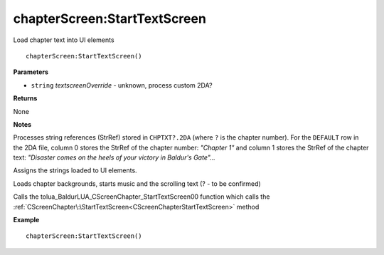 .. _chapterScreen_StartTextScreen:

===================================
chapterScreen\:StartTextScreen 
===================================

Load chapter text into UI elements
    
::

   chapterScreen:StartTextScreen()


**Parameters**

* ``string`` *textscreenOverride* - unknown, process custom 2DA?

**Returns**

None

**Notes**

Processes string references (StrRef) stored in ``CHPTXT?.2DA`` (where ``?`` is the chapter number). For the ``DEFAULT`` row in the 2DA file, column 0 stores the StrRef of the chapter number: *"Chapter 1"* and column 1 stores the StrRef of the chapter text: *"Disaster comes on the heels of your victory in Baldur's Gate"...*

Assigns the strings loaded to UI elements.

Loads chapter backgrounds, starts music and the scrolling text (? - to be confirmed)

Calls the tolua_BaldurLUA_CScreenChapter_StartTextScreen00 function which calls the :ref:`CScreenChapter\:\StartTextScreen<CScreenChapterStartTextScreen>` method

**Example**

::

   chapterScreen:StartTextScreen()


